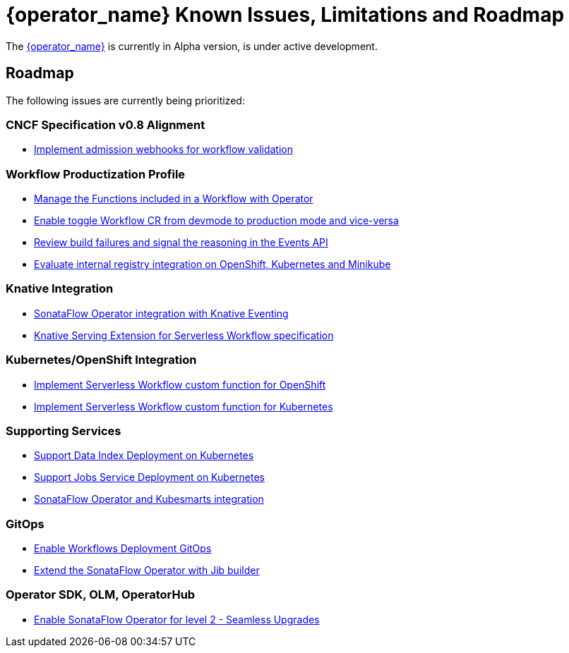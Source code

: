= {operator_name} Known Issues, Limitations and Roadmap
:compat-mode!:
// Metadata:
:description: Known issues, features, and limitations of the operator
:keywords: kogito, sonataflow, workflow, serverless, operator, kubernetes, minikube, roadmap

The link:{kogito_serverless_operator_url}[{operator_name}] is currently in Alpha version, is under active development.

// == Known Bugs

== Roadmap

The following issues are currently being prioritized:

=== CNCF Specification v0.8 Alignment

- link:https://issues.redhat.com/browse/KOGITO-7840[Implement admission webhooks for workflow validation]

// === Workflow Development Profile

=== Workflow Productization Profile

- link:https://issues.redhat.com/browse/KOGITO-7755[Manage the Functions included in a Workflow with Operator]
- link:https://issues.redhat.com/browse/KOGITO-8524[Enable toggle Workflow CR from devmode to production mode and vice-versa]
- link:https://issues.redhat.com/browse/KOGITO-8792[Review build failures and signal the reasoning in the Events API]
- link:https://issues.redhat.com/browse/KOGITO-8806[Evaluate internal registry integration on OpenShift, Kubernetes and Minikube]

=== Knative Integration

- link:https://issues.redhat.com/browse/KOGITO-9812[SonataFlow Operator integration with Knative Eventing]
- link:https://issues.redhat.com/browse/KOGITO-8496[Knative Serving Extension for Serverless Workflow specification]

=== Kubernetes/OpenShift Integration

- link:https://issues.redhat.com/browse/KOGITO-8493[Implement Serverless Workflow custom function for OpenShift]
- link:https://issues.redhat.com/browse/KOGITO-8492[Implement Serverless Workflow custom function for Kubernetes]

=== Supporting Services

- link:https://issues.redhat.com/browse/KOGITO-9740[Support Data Index Deployment on Kubernetes]
- link:https://issues.redhat.com/browse/KOGITO-9742[Support Jobs Service Deployment on Kubernetes]
- link:https://issues.redhat.com/browse/KOGITO-9277[SonataFlow Operator and Kubesmarts integration]

=== GitOps

- link:https://issues.redhat.com/browse/KOGITO-9084[Enable Workflows Deployment GitOps]
- link:https://issues.redhat.com/browse/KOGITO-9527[Extend the SonataFlow Operator with Jib builder]

=== Operator SDK, OLM, OperatorHub

- link:https://issues.redhat.com/browse/KOGITO-8182[Enable SonataFlow Operator for level 2 - Seamless Upgrades]
